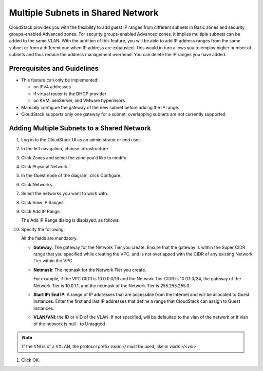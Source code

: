 .. Licensed to the Apache Software Foundation (ASF) under one
   or more contributor license agreements.  See the NOTICE file
   distributed with this work for additional information#
   regarding copyright ownership.  The ASF licenses this file
   to you under the Apache License, Version 2.0 (the
   "License"); you may not use this file except in compliance
   with the License.  You may obtain a copy of the License at
   http://www.apache.org/licenses/LICENSE-2.0
   Unless required by applicable law or agreed to in writing,
   software distributed under the License is distributed on an
   "AS IS" BASIS, WITHOUT WARRANTIES OR CONDITIONS OF ANY
   KIND, either express or implied.  See the License for the
   specific language governing permissions and limitations
   under the License.


Multiple Subnets in Shared Network
----------------------------------

CloudStack provides you with the flexibility to add guest IP ranges from
different subnets in Basic zones and security groups-enabled Advanced
zones. For security groups-enabled Advanced zones, it implies multiple
subnets can be added to the same VLAN. With the addition of this
feature, you will be able to add IP address ranges from the same subnet
or from a different one when IP address are exhausted. This would in
turn allows you to employ higher number of subnets and thus reduce the
address management overhead. You can delete the IP ranges you have
added.


Prerequisites and Guidelines
~~~~~~~~~~~~~~~~~~~~~~~~~~~~

-  This feature can only be implemented:

   -  on IPv4 addresses

   -  if virtual router is the DHCP provider

   -  on KVM, xenServer, and VMware hypervisors

-  Manually configure the gateway of the new subnet before adding the IP
   range.

-  CloudStack supports only one gateway for a subnet; overlapping
   subnets are not currently supported


Adding Multiple Subnets to a Shared Network
~~~~~~~~~~~~~~~~~~~~~~~~~~~~~~~~~~~~~~~~~~~

#. Log in to the CloudStack UI as an administrator or end user.

#. In the left navigation, choose Infrastructure.

#. Click Zones and select the zone you'd like to modify.

#. Click Physical Network.

#. In the Guest node of the diagram, click Configure.

#. Click Networks.

#. Select the networks you want to work with.

#. Click View IP Ranges.

#. Click Add IP Range.

   The Add IP Range dialog is displayed, as follows:

   |add-ip-range.png|

#. Specify the following:

   All the fields are mandatory.

   -  **Gateway**: The gateway for the Network Tier you create. Ensure that the
      gateway is within the Super CIDR range that you specified while
      creating the VPC, and is not overlapped with the CIDR of any
      existing Network Tier within the VPC.

   -  **Netmask**: The netmask for the Network Tier you create.

      For example, if the VPC CIDR is 10.0.0.0/16 and the Network Tier
      CIDR is 10.0.1.0/24, the gateway of the Network Tier is 10.0.1.1, and the
      netmask of the Network Tier is 255.255.255.0.

   -  **Start IP/ End IP**: A range of IP addresses that are accessible
      from the Internet and will be allocated to Guest Instances. Enter the
      first and last IP addresses that define a range that CloudStack
      can assign to Guest Instances.

   -  **VLAN/VNI**: the ID or VID of the VLAN. If not specified, will be
      defaulted to the vlan of the network or if vlan of the network is
      null - to Untagged

.. note:: If the VNI is of a VXLAN, the protocol prefix `vxlan://` must be used, like in `vxlan://<vni>`

#. Click OK.


.. |add-ip-range.png| image:: /_static/images/add-ip-range.png
   :alt: adding an IP range to a network.
